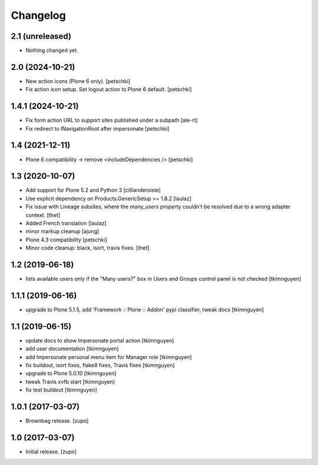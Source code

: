 Changelog
=========

2.1 (unreleased)
----------------

- Nothing changed yet.


2.0 (2024-10-21)
----------------

- New action icons (Plone 6 only).
  [petschki]

- Fix action icon setup. Set logout action to Plone 6 default.
  [petschki]


1.4.1 (2024-10-21)
------------------

- Fix form action URL to support sites published under a subpath
  [ale-rt]

- Fix redirect to INavigationRoot after impersonate
  [petschki]


1.4 (2021-12-11)
----------------

- Plone 6 compatibility -> remove <includeDependencies />
  [petschki]


1.3 (2020-10-07)
----------------

- Add support for Plone 5.2 and Python 3
  [cillianderoiste]

- Use explicit dependency on Products.GenericSetup >= 1.8.2
  [laulaz]

- Fix issue with Lineage subsites, where the `many_users` property couldn't be resolved due to a wrong adapter context.
  [thet]

- Added French translation
  [laulaz]

- minor markup cleanup [ajung]

- Plone 4.3 compatibility
  [petschki]

- Minor code cleanup: black, isort, travis fixes.
  [thet]


1.2 (2019-06-18)
----------------

- lists available users only if the "Many users?" box in Users and Groups control panel is not checked
  [tkimnguyen]


1.1.1 (2019-06-16)
------------------

- upgrade to Plone 5.1.5, add 'Framework :: Plone :: Addon' pypi classifier, tweak docs
  [tkimnguyen]


1.1 (2019-06-15)
----------------

- update docs to show Impersonate portal action
  [tkimnguyen]

- add user documentation
  [tkimnguyen]

- add Impersonate personal menu item for Manager role
  [tkimnguyen]

- fix buildout, isort fixes, flake8 fixes, Travis fixes
  [tkimnguyen]

- upgrade to Plone 5.0.10
  [tkimnguyen]

- tweak Travis xvfb start
  [tkimnguyen]

- fix test buildout
  [tkimnguyen]


1.0.1 (2017-03-07)
------------------

- Brownbag release.
  [zupo]


1.0 (2017-03-07)
----------------

- Initial release.
  [zupo]
